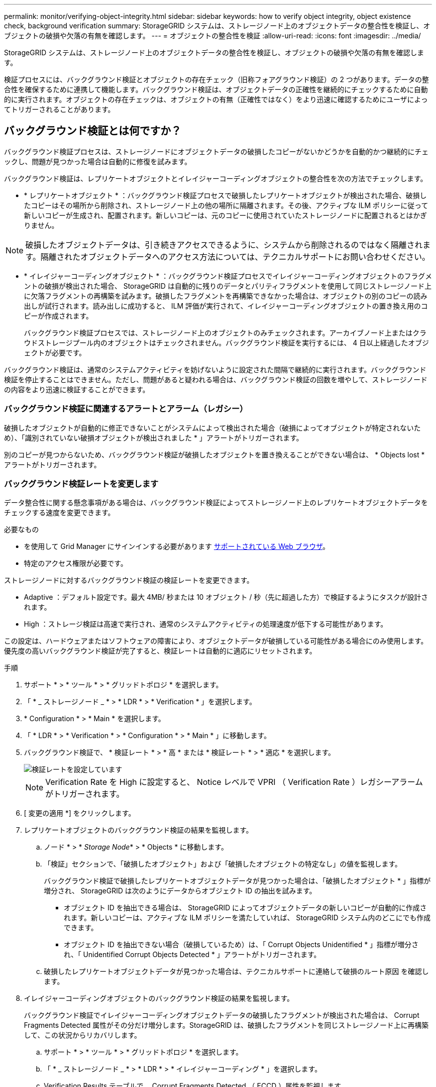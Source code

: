 ---
permalink: monitor/verifying-object-integrity.html 
sidebar: sidebar 
keywords: how to verify object integrity, object existence check, background verification 
summary: StorageGRID システムは、ストレージノード上のオブジェクトデータの整合性を検証し、オブジェクトの破損や欠落の有無を確認します。 
---
= オブジェクトの整合性を検証
:allow-uri-read: 
:icons: font
:imagesdir: ../media/


[role="lead"]
StorageGRID システムは、ストレージノード上のオブジェクトデータの整合性を検証し、オブジェクトの破損や欠落の有無を確認します。

検証プロセスには、バックグラウンド検証とオブジェクトの存在チェック（旧称フォアグラウンド検証）の 2 つがあります。データの整合性を確保するために連携して機能します。バックグラウンド検証は、オブジェクトデータの正確性を継続的にチェックするために自動的に実行されます。オブジェクトの存在チェックは、オブジェクトの有無（正確性ではなく）をより迅速に確認するためにユーザによってトリガーされることがあります。



== バックグラウンド検証とは何ですか？

バックグラウンド検証プロセスは、ストレージノードにオブジェクトデータの破損したコピーがないかどうかを自動的かつ継続的にチェックし、問題が見つかった場合は自動的に修復を試みます。

バックグラウンド検証は、レプリケートオブジェクトとイレイジャーコーディングオブジェクトの整合性を次の方法でチェックします。

* * レプリケートオブジェクト * ：バックグラウンド検証プロセスで破損したレプリケートオブジェクトが検出された場合、破損したコピーはその場所から削除され、ストレージノード上の他の場所に隔離されます。その後、アクティブな ILM ポリシーに従って新しいコピーが生成され、配置されます。新しいコピーは、元のコピーに使用されていたストレージノードに配置されるとはかぎりません。



NOTE: 破損したオブジェクトデータは、引き続きアクセスできるように、システムから削除されるのではなく隔離されます。隔離されたオブジェクトデータへのアクセス方法については、テクニカルサポートにお問い合わせください。

* * イレイジャーコーディングオブジェクト * ：バックグラウンド検証プロセスでイレイジャーコーディングオブジェクトのフラグメントの破損が検出された場合、 StorageGRID は自動的に残りのデータとパリティフラグメントを使用して同じストレージノード上に欠落フラグメントの再構築を試みます。破損したフラグメントを再構築できなかった場合は、オブジェクトの別のコピーの読み出しが試行されます。読み出しに成功すると、 ILM 評価が実行されて、イレイジャーコーディングオブジェクトの置き換え用のコピーが作成されます。
+
バックグラウンド検証プロセスでは、ストレージノード上のオブジェクトのみチェックされます。アーカイブノード上またはクラウドストレージプール内のオブジェクトはチェックされません。バックグラウンド検証を実行するには、 4 日以上経過したオブジェクトが必要です。



バックグラウンド検証は、通常のシステムアクティビティを妨げないように設定された間隔で継続的に実行されます。バックグラウンド検証を停止することはできません。ただし、問題があると疑われる場合は、バックグラウンド検証の回数を増やして、ストレージノードの内容をより迅速に検証することができます。



=== バックグラウンド検証に関連するアラートとアラーム（レガシー）

破損したオブジェクトが自動的に修正できないことがシステムによって検出された場合（破損によってオブジェクトが特定されないため）、「識別されていない破損オブジェクトが検出されました * 」アラートがトリガーされます。

別のコピーが見つからないため、バックグラウンド検証が破損したオブジェクトを置き換えることができない場合は、 * Objects lost * アラートがトリガーされます。



=== バックグラウンド検証レートを変更します

データ整合性に関する懸念事項がある場合は、バックグラウンド検証によってストレージノード上のレプリケートオブジェクトデータをチェックする速度を変更できます。

.必要なもの
* を使用して Grid Manager にサインインする必要があります xref:../admin/web-browser-requirements.adoc[サポートされている Web ブラウザ]。
* 特定のアクセス権限が必要です。


ストレージノードに対するバックグラウンド検証の検証レートを変更できます。

* Adaptive ：デフォルト設定です。最大 4MB/ 秒または 10 オブジェクト / 秒（先に超過した方）で検証するようにタスクが設計されます。
* High ：ストレージ検証は高速で実行され、通常のシステムアクティビティの処理速度が低下する可能性があります。


この設定は、ハードウェアまたはソフトウェアの障害により、オブジェクトデータが破損している可能性がある場合にのみ使用します。優先度の高いバックグラウンド検証が完了すると、検証レートは自動的に適応にリセットされます。

.手順
. サポート * > * ツール * > * グリッドトポロジ * を選択します。
. 「 * _ ストレージノード _ * > * LDR * > * Verification * 」を選択します。
. * Configuration * > * Main * を選択します。
. 「 * LDR * > * Verification * > * Configuration * > * Main * 」に移動します。
. バックグラウンド検証で、 * 検証レート * > * 高 * または * 検証レート * > * 適応 * を選択します。
+
image::../media/background_verification_rate.png[検証レートを設定しています]

+

NOTE: Verification Rate を High に設定すると、 Notice レベルで VPRI （ Verification Rate ）レガシーアラームがトリガーされます。

. [ 変更の適用 *] をクリックします。
. レプリケートオブジェクトのバックグラウンド検証の結果を監視します。
+
.. ノード * > * _Storage Node_* > * Objects * に移動します。
.. 「検証」セクションで、「破損したオブジェクト」および「破損したオブジェクトの特定なし」の値を監視します。
+
バックグラウンド検証で破損したレプリケートオブジェクトデータが見つかった場合は、「破損したオブジェクト * 」指標が増分され、 StorageGRID は次のようにデータからオブジェクト ID の抽出を試みます。

+
*** オブジェクト ID を抽出できる場合は、 StorageGRID によってオブジェクトデータの新しいコピーが自動的に作成されます。新しいコピーは、アクティブな ILM ポリシーを満たしていれば、 StorageGRID システム内のどこにでも作成できます。
*** オブジェクト ID を抽出できない場合（破損しているため）は、「 Corrupt Objects Unidentified * 」指標が増分され、「 Unidentified Corrupt Objects Detected * 」アラートがトリガーされます。


.. 破損したレプリケートオブジェクトデータが見つかった場合は、テクニカルサポートに連絡して破損のルート原因 を確認します。


. イレイジャーコーディングオブジェクトのバックグラウンド検証の結果を監視します。
+
バックグラウンド検証でイレイジャーコーディングオブジェクトデータの破損したフラグメントが検出された場合は、 Corrupt Fragments Detected 属性がその分だけ増分します。StorageGRID は、破損したフラグメントを同じストレージノード上に再構築して、この状況からリカバリします。

+
.. サポート * > * ツール * > * グリッドトポロジ * を選択します。
.. 「 * _ ストレージノード _ * > * LDR * > * イレイジャーコーディング * 」を選択します。
.. Verification Results テーブルで、 Corrupt Fragments Detected （ ECCD ）属性を監視します。


. 破損したオブジェクトが StorageGRID システムによって自動的にリストアされたら、破損したオブジェクトの数をリセットします。
+
.. サポート * > * ツール * > * グリッドトポロジ * を選択します。
.. 「 * _ ストレージノード _ * > * LDR * > * Verification * > * Configuration * 」を選択します。
.. 「破損オブジェクト数をリセット」を選択します。
.. [ 変更の適用 *] をクリックします。


. 隔離されたオブジェクトが不要であることが確実な場合は、オブジェクトを削除できます。
+

NOTE: Objects Lost * アラートまたは LOST （ Lost Objects ）レガシーアラームがトリガーされた場合、テクニカルサポートは、隔離されたオブジェクトにアクセスして、基になる問題 のデバッグやデータリカバリを試みることができます。

+
.. サポート * > * ツール * > * グリッドトポロジ * を選択します。
.. 「 * _ ストレージノード _ * > * LDR * > * Verification * > * Configuration * 」を選択します。
.. ［ * 隔離オブジェクトの削除 * ］ を選択します。
.. 「 * 変更を適用する * 」を選択します。






== オブジェクトの存在チェックとは何ですか？

オブジェクトの存在チェックでは、オブジェクトとイレイジャーコーディングフラグメントの想定されるレプリケートコピーがすべてストレージノードに存在するかどうかが検証されます。オブジェクトの存在チェックでは、オブジェクトデータ自体は検証されません（バックグラウンド検証で検証されます）。代わりに、ストレージデバイスの整合性を検証する方法が提供されます。特に、最新のハードウェア問題 がデータの整合性に影響を与える可能性がある場合に役立ちます。

自動的に実行されるバックグラウンド検証とは異なり、オブジェクト存在チェックジョブは手動で開始する必要があります。

オブジェクトの存在チェックでは、 StorageGRID に格納されているすべてのオブジェクトのメタデータが読み取られ、レプリケートされたオブジェクトコピーとイレイジャーコーディングされたオブジェクトフラグメントの両方の存在が検証されます。不足しているデータは次のように処理されます。

* * Replicated Copies * ：レプリケートオブジェクトデータのコピーが見つからない場合、 StorageGRID はシステム内の別の場所に格納されているコピーからコピーを自動的に置き換えます。ストレージノードは既存のコピーに対して ILM を評価します。これにより、別のコピーがないために、このオブジェクトに関して現在の ILM ポリシーは満たされていないという結果となります。システムのアクティブな ILM ポリシーに沿って新しいコピーが生成されて配置されます。この新しいコピーは、欠落したコピーが格納されていた場所に配置されるとはかぎりません。
* * イレイジャーコーディングされたフラグメント * ：イレイジャーコーディングされたオブジェクトのフラグメントが欠落している場合、 StorageGRID は自動的に残りのフラグメントを使用して同じストレージノード上に欠落フラグメントの再構築を試みます。欠落フラグメントを再構築できなかった場合（失われたフラグメントの数が多すぎるため）、 ILM はオブジェクトの別のコピーを探します。このコピーを使用して新しいイレイジャーコーディングフラグメントを生成できます。




=== オブジェクトの存在チェックを実行します

オブジェクト存在チェックジョブは、一度に 1 つずつ作成して実行します。ジョブを作成するときに、検証するストレージノードとボリュームを選択します。また、ジョブの整合性制御も選択します。

.必要なもの
* を使用して Grid Manager にサインインします xref:../admin/web-browser-requirements.adoc[サポートされている Web ブラウザ]。
* Maintenance または Root Access 権限が必要です。
* チェックするストレージノードがオンラインであることを確認しておきます。ノードの表を表示するには、 * nodes * を選択します。チェックするノードのノード名の横にアラートアイコンが表示されないようにします。
* チェックするノードで次の手順が * 実行されていないことを確認します。
+
** Grid の拡張：ストレージノードを追加
** ストレージノードの運用停止
** 障害ストレージボリュームのリカバリ
** 障害システムドライブがあるストレージノードのリカバリ
** EC のリバランシング
** アプライアンスノードのクローン




これらの手順の実行中は、オブジェクトの存在チェックで有用な情報が得られません。

オブジェクトの存在チェックジョブは、グリッド内のオブジェクトの数、選択したストレージノードとボリューム、および選択した整合性制御によって、完了までに数日から数週間かかることがあります。一度に実行できるジョブは 1 つだけですが、同時に複数のストレージノードとボリュームを選択することもできます。

.手順
. [* maintenance * （メンテナンス * ） ] > [* Tasks * （タスク * ） ] > [* Object existence check * （オブジェクトの存在
. 「 * ジョブの作成 * 」を選択します。Create an object existence check job ウィザードが表示されます。
. 検証するボリュームが含まれているノードを選択します。すべてのオンラインノードを選択するには、列ヘッダーの * ノード名 * チェックボックスをオンにします。
+
ノード名またはサイトで検索できます。

+
グリッドに接続されていないノードは選択できません。

. 「 * Continue * 」を選択します。
. リスト内のノードごとに 1 つ以上のボリュームを選択します。ストレージボリューム番号またはノード名を使用してボリュームを検索できます。
+
選択した各ノードのすべてのボリュームを選択するには、列ヘッダーにある * ストレージボリューム * チェックボックスをオンにします。

. 「 * Continue * 」を選択します。
. ジョブの整合性制御を選択します。
+
整合性制御は、オブジェクトの存在チェックに使用するオブジェクトメタデータのコピー数を決定します。

+
** * strong-site * ：単一のサイトにおけるメタデータのコピーが 2 つ
** * strong-global * ：各サイトにおけるメタデータのコピーが 2 つ
** * all * （デフォルト）：各サイトに 3 つのメタデータのすべてのコピーを格納します。
+
整合性制御の詳細については、ウィザードの説明を参照してください。



. 「 * Continue * 」を選択します。
. 選択内容を確認します。「 * Previous * 」を選択すると、ウィザードの前の手順に進み、選択内容を更新できます。
+
オブジェクト存在チェックジョブが生成され、次のいずれかが実行されるまで実行されます。

+
** ジョブが完了します。
** ジョブを一時停止またはキャンセルした場合。一時停止したジョブは再開できますが、キャンセルしたジョブは再開できません。
** ジョブが停止します。Object existence check has ストール * アラートがトリガーされます。アラートに対して指定された対処方法に従います。
** ジョブが失敗します。* Object existence check has failed * というアラートがトリガーされます。アラートに対して指定された対処方法に従います。
** 「 Service Unavailable 」または「 Internal server error 」というメッセージが表示されます。1 分後にページを更新して、ジョブの監視を続行します。
+

NOTE: 必要に応じて、 [ オブジェクトの有無 ] チェックページから移動して、ジョブの監視を続行することができます。



. ジョブの実行中に、「 * Active job * 」タブを表示して、検出されたオブジェクトコピーが欠落していることを確認します。
+
この値は、レプリケートオブジェクトとイレイジャーコーディングオブジェクトの欠落コピーのうち、 1 つ以上のフラグメントが欠落しているものの合計数を表します。

+
検出された欠落オブジェクトコピーの数が 100 を超える場合は、ストレージノードのストレージを含む問題 が存在する可能性があります。

+
image::../media/oec_active.png[OEC アクティブジョブ]

. ジョブが完了したら、さらに必要なアクションを実行します。
+
** 欠落オブジェクトコピーが 0 であることが検出された場合、問題は見つかりませんでした。対処は不要です。
** 欠落オブジェクトコピーがゼロより大きいことが検出され、「 Objects lost * 」アラートがトリガーされていない場合は、欠落しているすべてのコピーがシステムによって修復されました。ハードウェアの問題が修正され、オブジェクトコピーが今後破損しないようになっていることを確認する。
** 欠落オブジェクトコピーがゼロより大きいことが検出され、「 * Objects lost * 」アラートがトリガーされた場合は、データの整合性に影響する可能性があります。テクニカルサポートにお問い合わせください。
** grep を使用して LLST 監査メッセージを抽出することにより、失われたオブジェクトのコピーを調べることができます。 grep LLST audit_file_name
+
この手順 はのものと似ています xref:investigating-lost-objects.adoc[損失オブジェクトを調査しています]オブジェクト・コピーの場合は 'OLST' ではなく 'LLST' を検索します



. ジョブに対して strong-site または strong-global 整合性制御を選択した場合は、メタデータの整合性が保証されるまで約 3 週間待ってから、同じボリューム上でジョブを再実行してください。
+
ジョブに含まれるノードとボリュームでメタデータの整合性を維持するための時間がかかっていた場合、誤って報告された欠落オブジェクトコピーまたは原因 を見逃していたオブジェクトコピーをジョブで再実行することで解決できます。 StorageGRID

+
.. [* maintenance * （メンテナンス * ） ] > [* Object existence check * （オブジェクトの存在確認 * ） ] > [* Job history * （ジョブ
.. 再実行する準備ができているジョブを特定します。
+
... 3 週間以上前に実行されたジョブを特定するには、「 * End time * 」列を参照してください。
... これらのジョブについては、コンシステンシコントロール列をスキャンして、強サイトまたは強グローバルを確認します。


.. 再実行する各ジョブのチェックボックスをオンにし、 * 再実行 * を選択します。
+
image::../media/oec_rerun.png[OEC 再実行]

.. ジョブの再実行ウィザードで、選択したノードとボリューム、および整合性制御を確認します。
.. ジョブを再実行する準備ができたら、 * 再実行 * を選択します。




[ アクティブジョブ ] タブが表示されます。選択したジョブはすべて、 strong-site の整合性を制御している 1 つのジョブとして再実行されます。[ 詳細 ] セクションの [ 関連ジョブ ] フィールドには、元のジョブのジョブ ID が一覧表示されます。

データの整合性についてまだ懸念がある場合は、 * support * > * Tools * > * Grid Topology * > * _site _ * > * _ Storage Node_* > * LDR * > * Verification * > * Configuration * > * Main * に移動し、バックグラウンド検証レートを増やします。バックグラウンド検証は、格納されているすべてのオブジェクトデータの正確性を確認し、見つかった問題を修復します。潜在的な問題をできるだけ早く検出して修復することで、データ損失のリスクが軽減されます。
